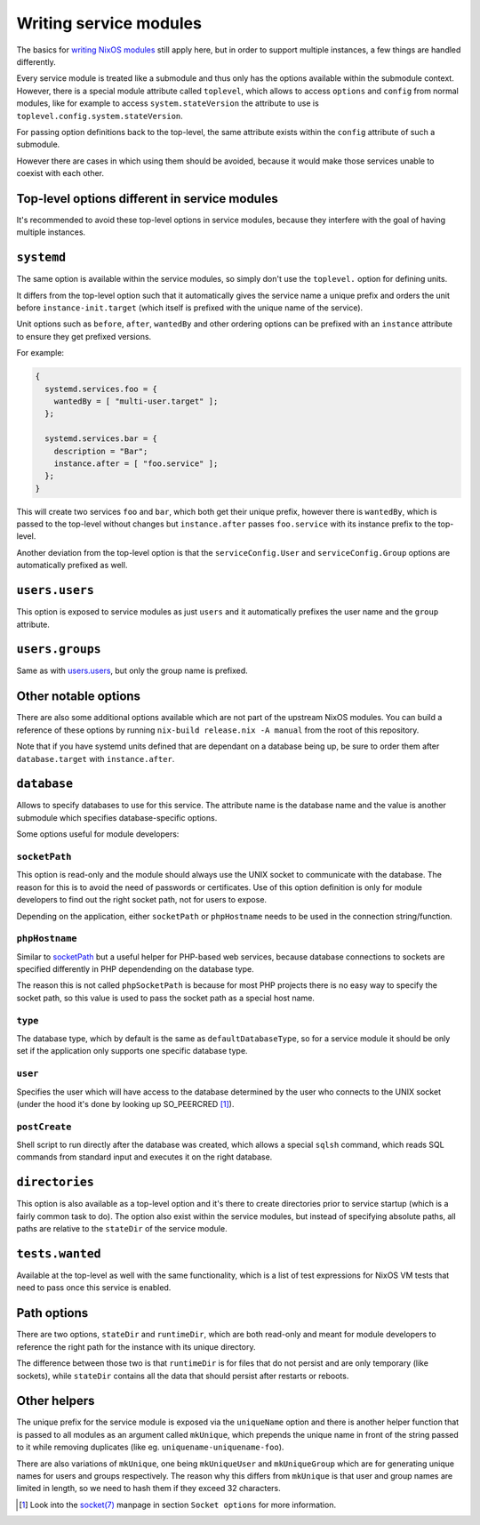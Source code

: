 ***********************
Writing service modules
***********************

The basics for `writing NixOS modules`_ still apply here, but in order to
support multiple instances, a few things are handled differently.

Every service module is treated like a submodule and thus only has the options
available within the submodule context. However, there is a special module
attribute called ``toplevel``, which allows to access ``options`` and
``config`` from normal modules, like for example to access
``system.stateVersion`` the attribute to use is
``toplevel.config.system.stateVersion``.

For passing option definitions back to the top-level, the same attribute exists
within the ``config`` attribute of such a submodule.

However there are cases in which using them should be avoided, because it would
make those services unable to coexist with each other.

Top-level options different in service modules
----------------------------------------------

It's recommended to avoid these top-level options in service modules, because
they interfere with the goal of having multiple instances.

``systemd``
-----------

The same option is available within the service modules, so simply don't use
the ``toplevel.`` option for defining units.

It differs from the top-level option such that it automatically gives the
service name a unique prefix and orders the unit before
``instance-init.target`` (which itself is prefixed with the unique name of the
service).

Unit options such as ``before``, ``after``, ``wantedBy`` and other ordering
options can be prefixed with an ``instance`` attribute to ensure they get
prefixed versions.

For example:

.. code-block:: nix

  {
    systemd.services.foo = {
      wantedBy = [ "multi-user.target" ];
    };

    systemd.services.bar = {
      description = "Bar";
      instance.after = [ "foo.service" ];
    };
  }

This will create two services ``foo`` and ``bar``, which both get their unique
prefix, however there is ``wantedBy``, which is passed to the top-level without
changes but ``instance.after`` passes ``foo.service`` with its instance prefix
to the top-level.

Another deviation from the top-level option is that the ``serviceConfig.User``
and ``serviceConfig.Group`` options are automatically prefixed as well.

``users.users``
---------------

This option is exposed to service modules as just ``users`` and it
automatically prefixes the user name and the ``group`` attribute.

``users.groups``
----------------

Same as with `users.users`_, but only the group name is prefixed.

Other notable options
---------------------

There are also some additional options available which are not part of the
upstream NixOS modules. You can build a reference of these options by running
``nix-build release.nix -A manual`` from the root of this repository.

Note that if you have systemd units defined that are dependant on a database
being up, be sure to order them after ``database.target`` with
``instance.after``.

``database``
------------

Allows to specify databases to use for this service. The attribute name is the
database name and the value is another submodule which specifies
database-specific options.

Some options useful for module developers:

``socketPath``
^^^^^^^^^^^^^^

This option is read-only and the module should always use the UNIX socket to
communicate with the database. The reason for this is to avoid the need of
passwords or certificates. Use of this option definition is only for module
developers to find out the right socket path, not for users to expose.

Depending on the application, either ``socketPath`` or ``phpHostname`` needs to
be used in the connection string/function.

``phpHostname``
^^^^^^^^^^^^^^^

Similar to `socketPath`_ but a useful helper for PHP-based web services,
because database connections to sockets are specified differently in PHP
dependending on the database type.

The reason this is not called ``phpSocketPath`` is because for most PHP
projects there is no easy way to specify the socket path, so this value is used
to pass the socket path as a special host name.

``type``
^^^^^^^^

The database type, which by default is the same as ``defaultDatabaseType``, so
for a service module it should be only set if the application only supports one
specific database type.

``user``
^^^^^^^^

Specifies the user which will have access to the database determined by the
user who connects to the UNIX socket (under the hood it's done by looking up
SO_PEERCRED [1]_).

``postCreate``
^^^^^^^^^^^^^^

Shell script to run directly after the database was created, which allows a
special ``sqlsh`` command, which reads SQL commands from standard input and
executes it on the right database.

``directories``
---------------

This option is also available as a top-level option and it's there to create
directories prior to service startup (which is a fairly common task to do).
The option also exist within the service modules, but instead of specifying
absolute paths, all paths are relative to the ``stateDir`` of the service
module.

``tests.wanted``
----------------

Available at the top-level as well with the same functionality, which is a list
of test expressions for NixOS VM tests that need to pass once this service is
enabled.

Path options
------------

There are two options, ``stateDir`` and ``runtimeDir``, which are both
read-only and meant for module developers to reference the right path for the
instance with its unique directory.

The difference between those two is that ``runtimeDir`` is for files that
do not persist and are only temporary (like sockets), while ``stateDir``
contains all the data that should persist after restarts or reboots.

Other helpers
-------------

The unique prefix for the service module is exposed via the ``uniqueName``
option and there is another helper function that is passed to all modules as an
argument called ``mkUnique``, which prepends the unique name in front of the
string passed to it while removing duplicates (like eg.
``uniquename-uniquename-foo``).

There are also variations of ``mkUnique``, one being ``mkUniqueUser`` and
``mkUniqueGroup`` which are for generating unique names for users and groups
respectively. The reason why this differs from ``mkUnique`` is that user and
group names are limited in length, so we need to hash them if they exceed 32
characters.

.. [1] Look into the `socket(7)`_ manpage in section ``Socket options`` for
       more information.
.. _writing NixOS modules: https://nixos.org/nixos/manual/index.html#sec-writing-modules
.. _socket(7): http://man7.org/linux/man-pages/man7/socket.7.html
